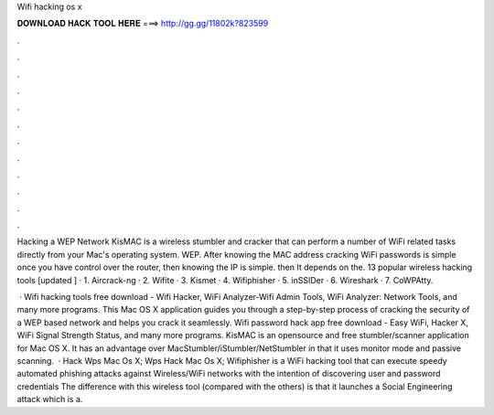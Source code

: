 Wifi hacking os x



𝐃𝐎𝐖𝐍𝐋𝐎𝐀𝐃 𝐇𝐀𝐂𝐊 𝐓𝐎𝐎𝐋 𝐇𝐄𝐑𝐄 ===> http://gg.gg/11802k?823599



.



.



.



.



.



.



.



.



.



.



.



.

Hacking a WEP Network KisMAC is a wireless stumbler and cracker that can perform a number of WiFi related tasks directly from your Mac's operating system. WEP. After knowing the MAC address cracking WiFi passwords is simple once you have control over the router, then knowing the IP is simple. then It depends on the. 13 popular wireless hacking tools [updated ] · 1. Aircrack-ng · 2. Wifite · 3. Kismet · 4. Wifiphisher · 5. inSSIDer · 6. Wireshark · 7. CoWPAtty.

 · Wifi hacking tools free download - Wifi Hacker, WiFi Analyzer-Wifi Admin Tools, WiFi Analyzer: Network Tools, and many more programs. This Mac OS X application guides you through a step-by-step process of cracking the security of a WEP based network and helps you crack it seamlessly. Wifi password hack app free download - Easy WiFi, Hacker X, WiFi Signal Strength Status, and many more programs. KisMAC is an opensource and free stumbler/scanner application for Mac OS X. It has an advantage over MacStumbler/iStumbler/NetStumbler in that it uses monitor mode and passive scanning.  · Hack Wps Mac Os X; Wps Hack Mac Os X; Wifiphisher is a WiFi hacking tool that can execute speedy automated phishing attacks against Wireless/WiFi networks with the intention of discovering user and password credentials The difference with this wireless tool (compared with the others) is that it launches a Social Engineering attack which is a.
